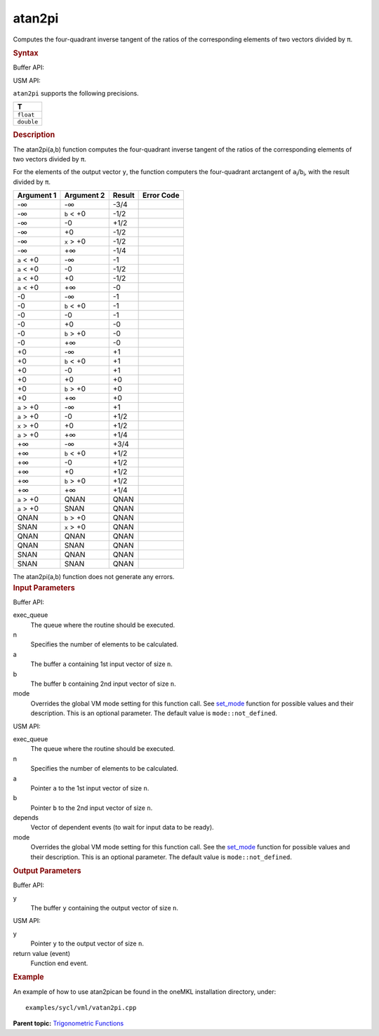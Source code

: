 .. _atan2pi:

atan2pi
=======


.. container::


   Computes the four-quadrant inverse tangent of the ratios of the
   corresponding elements of two vectors divided by ``π``.


   .. container:: section
      :name: SYNTAX_86CD5B48F7F8421581B2186506AA2C36


      .. rubric:: Syntax
         :name: syntax
         :class: sectiontitle


      Buffer API:


      .. cpp:function::  void atan2pi(queue& exec_queue, int64_t n,      buffer<T,1>& a, buffer<T,1>& b, buffer<T,1>& y, uint64_t mode =      mode::not_defined )

      USM API:


      .. cpp:function::  event atan2pi(queue& exec_queue, int64_t n, T\*      a, T\* b, T\* y, vector_class<event>\* depends, uint64_t mode =      mode::not_defined )

      ``atan2pi`` supports the following precisions.


      .. list-table:: 
         :header-rows: 1

         * -  T 
         * -  ``float`` 
         * -  ``double`` 




.. container:: section
   :name: GUID-1FBF445C-74AB-4D93-BCEE-45752AD50CDD


   .. rubric:: Description
      :name: description
      :class: sectiontitle


   The atan2pi(a,b) function computes the four-quadrant inverse tangent
   of the ratios of the corresponding elements of two vectors divided by
   ``π``.


   For the elements of the output vector ``y``, the function computers
   the four-quadrant arctangent of ``a``\ :sub:`i`/``b``\ :sub:`i`, with
   the result divided by ``π``.


   .. container:: tablenoborder


      .. list-table:: 
         :header-rows: 1

         * -  Argument 1 
           -  Argument 2 
           -  Result 
           -  Error Code 
         * -  -∞ 
           -  -∞ 
           -  -3/4 
           -    
         * -  -∞ 
           -  ``b`` < +0 
           -  -1/2 
           -    
         * -  -∞ 
           -  -0 
           -  +1/2 
           -    
         * -  -∞ 
           -  +0 
           -  -1/2 
           -    
         * -  -∞ 
           -  ``x`` > +0 
           -  -1/2 
           -    
         * -  -∞ 
           -  +∞ 
           -  -1/4 
           -    
         * -  ``a`` < +0 
           -  -∞ 
           -  -1 
           -    
         * -  ``a`` < +0 
           -  -0 
           -  -1/2 
           -    
         * -  ``a`` < +0 
           -  +0 
           -  -1/2 
           -    
         * -  ``a`` < +0 
           -  +∞ 
           -  -0 
           -    
         * -  -0 
           -  -∞ 
           -  -1 
           -    
         * -  -0 
           -  ``b`` < +0 
           -  -1 
           -    
         * -  -0 
           -  -0 
           -  -1 
           -    
         * -  -0 
           -  +0 
           -  -0 
           -    
         * -  -0 
           -  ``b`` > +0 
           -  -0 
           -    
         * -  -0 
           -  +∞ 
           -  -0 
           -    
         * -  +0 
           -  -∞ 
           -  +1 
           -    
         * -  +0 
           -  ``b`` < +0 
           -  +1 
           -    
         * -  +0 
           -  -0 
           -  +1 
           -    
         * -  +0 
           -  +0 
           -  +0 
           -    
         * -  +0 
           -  ``b`` > +0 
           -  +0 
           -    
         * -  +0 
           -  +∞ 
           -  +0 
           -    
         * -  ``a`` > +0 
           -  -∞ 
           -  +1 
           -    
         * -  ``a`` > +0 
           -  -0 
           -  +1/2 
           -    
         * -  ``x`` > +0 
           -  +0 
           -  +1/2 
           -    
         * -  ``a`` > +0 
           -  +∞ 
           -  +1/4 
           -    
         * -  +∞ 
           -  -∞ 
           -  +3/4 
           -    
         * -  +∞ 
           -  ``b`` < +0 
           -  +1/2 
           -    
         * -  +∞ 
           -  -0 
           -  +1/2 
           -    
         * -  +∞ 
           -  +0 
           -  +1/2 
           -    
         * -  +∞ 
           -  ``b`` > +0 
           -  +1/2 
           -    
         * -  +∞ 
           -  +∞ 
           -  +1/4 
           -    
         * -  ``a`` > +0 
           -  QNAN 
           -  QNAN 
           -    
         * -  ``a`` > +0 
           -  SNAN 
           -  QNAN 
           -    
         * -  QNAN 
           -  ``b`` > +0 
           -  QNAN 
           -    
         * -  SNAN 
           -  ``x`` > +0 
           -  QNAN 
           -    
         * -  QNAN 
           -  QNAN 
           -  QNAN 
           -    
         * -  QNAN 
           -  SNAN 
           -  QNAN 
           -    
         * -  SNAN 
           -  QNAN 
           -  QNAN 
           -    
         * -  SNAN 
           -  SNAN 
           -  QNAN 
           -    




   The atan2pi(a,b) function does not generate any errors.


.. container:: section
   :name: GUID-8D31EE70-939F-4573-948A-01F1C3018531


   .. rubric:: Input Parameters
      :name: input-parameters
      :class: sectiontitle


   Buffer API:


   exec_queue
      The queue where the routine should be executed.


   n
      Specifies the number of elements to be calculated.


   a
      The buffer ``a`` containing 1st input vector of size ``n``.


   b
      The buffer ``b`` containing 2nd input vector of size ``n``.


   mode
      Overrides the global VM mode setting for this function call. See
      `set_mode <setmode.html>`__
      function for possible values and their description. This is an
      optional parameter. The default value is ``mode::not_defined``.


   USM API:


   exec_queue
      The queue where the routine should be executed.


   n
      Specifies the number of elements to be calculated.


   a
      Pointer ``a`` to the 1st input vector of size ``n``.


   b
      Pointer ``b`` to the 2nd input vector of size ``n``.


   depends
      Vector of dependent events (to wait for input data to be ready).


   mode
      Overrides the global VM mode setting for this function call. See
      the `set_mode <setmode.html>`__
      function for possible values and their description. This is an
      optional parameter. The default value is ``mode::not_defined``.


.. container:: section
   :name: GUID-08546E2A-7637-44E3-91A3-814E524F5FB7


   .. rubric:: Output Parameters
      :name: output-parameters
      :class: sectiontitle


   Buffer API:


   y
      The buffer ``y`` containing the output vector of size ``n``.


   USM API:


   y
      Pointer ``y`` to the output vector of size ``n``.


   return value (event)
      Function end event.


.. container:: section
   :name: GUID-C97BF68F-B566-4164-95E0-A7ADC290DDE2


   .. rubric:: Example
      :name: example
      :class: sectiontitle


   An example of how to use atan2pican be found in the oneMKL
   installation directory, under:


   ::


      examples/sycl/vml/vatan2pi.cpp


.. container:: familylinks


   .. container:: parentlink


      **Parent topic:** `Trigonometric
      Functions <trigonometric-functions.html>`__


.. container::


